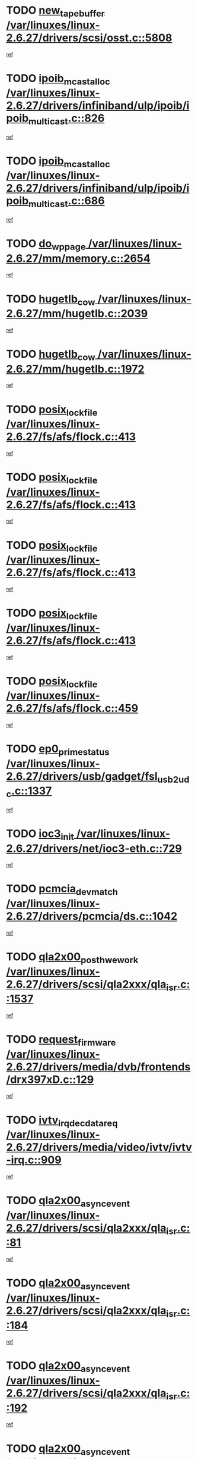 * TODO [[view:/var/linuxes/linux-2.6.27/drivers/scsi/osst.c::face=ovl-face1::linb=5808::colb=10::cole=25][new_tape_buffer /var/linuxes/linux-2.6.27/drivers/scsi/osst.c::5808]]
[[view:/var/linuxes/linux-2.6.27/drivers/scsi/osst.c::face=ovl-face2::linb=5772::colb=1::cole=11][ref]]
* TODO [[view:/var/linuxes/linux-2.6.27/drivers/infiniband/ulp/ipoib/ipoib_multicast.c::face=ovl-face1::linb=826::colb=12::cole=29][ipoib_mcast_alloc /var/linuxes/linux-2.6.27/drivers/infiniband/ulp/ipoib/ipoib_multicast.c::826]]
[[view:/var/linuxes/linux-2.6.27/drivers/infiniband/ulp/ipoib/ipoib_multicast.c::face=ovl-face2::linb=792::colb=1::cole=10][ref]]
* TODO [[view:/var/linuxes/linux-2.6.27/drivers/infiniband/ulp/ipoib/ipoib_multicast.c::face=ovl-face1::linb=686::colb=10::cole=27][ipoib_mcast_alloc /var/linuxes/linux-2.6.27/drivers/infiniband/ulp/ipoib/ipoib_multicast.c::686]]
[[view:/var/linuxes/linux-2.6.27/drivers/infiniband/ulp/ipoib/ipoib_multicast.c::face=ovl-face2::linb=670::colb=1::cole=10][ref]]
* TODO [[view:/var/linuxes/linux-2.6.27/mm/memory.c::face=ovl-face1::linb=2654::colb=10::cole=20][do_wp_page /var/linuxes/linux-2.6.27/mm/memory.c::2654]]
[[view:/var/linuxes/linux-2.6.27/mm/memory.c::face=ovl-face2::linb=2649::colb=1::cole=10][ref]]
* TODO [[view:/var/linuxes/linux-2.6.27/mm/hugetlb.c::face=ovl-face1::linb=2039::colb=9::cole=20][hugetlb_cow /var/linuxes/linux-2.6.27/mm/hugetlb.c::2039]]
[[view:/var/linuxes/linux-2.6.27/mm/hugetlb.c::face=ovl-face2::linb=2035::colb=1::cole=10][ref]]
* TODO [[view:/var/linuxes/linux-2.6.27/mm/hugetlb.c::face=ovl-face1::linb=1972::colb=8::cole=19][hugetlb_cow /var/linuxes/linux-2.6.27/mm/hugetlb.c::1972]]
[[view:/var/linuxes/linux-2.6.27/mm/hugetlb.c::face=ovl-face2::linb=1957::colb=1::cole=10][ref]]
* TODO [[view:/var/linuxes/linux-2.6.27/fs/afs/flock.c::face=ovl-face1::linb=413::colb=7::cole=22][posix_lock_file /var/linuxes/linux-2.6.27/fs/afs/flock.c::413]]
[[view:/var/linuxes/linux-2.6.27/fs/afs/flock.c::face=ovl-face2::linb=290::colb=1::cole=10][ref]]
* TODO [[view:/var/linuxes/linux-2.6.27/fs/afs/flock.c::face=ovl-face1::linb=413::colb=7::cole=22][posix_lock_file /var/linuxes/linux-2.6.27/fs/afs/flock.c::413]]
[[view:/var/linuxes/linux-2.6.27/fs/afs/flock.c::face=ovl-face2::linb=359::colb=2::cole=11][ref]]
* TODO [[view:/var/linuxes/linux-2.6.27/fs/afs/flock.c::face=ovl-face1::linb=413::colb=7::cole=22][posix_lock_file /var/linuxes/linux-2.6.27/fs/afs/flock.c::413]]
[[view:/var/linuxes/linux-2.6.27/fs/afs/flock.c::face=ovl-face2::linb=368::colb=1::cole=10][ref]]
* TODO [[view:/var/linuxes/linux-2.6.27/fs/afs/flock.c::face=ovl-face1::linb=413::colb=7::cole=22][posix_lock_file /var/linuxes/linux-2.6.27/fs/afs/flock.c::413]]
[[view:/var/linuxes/linux-2.6.27/fs/afs/flock.c::face=ovl-face2::linb=398::colb=1::cole=10][ref]]
* TODO [[view:/var/linuxes/linux-2.6.27/fs/afs/flock.c::face=ovl-face1::linb=459::colb=7::cole=22][posix_lock_file /var/linuxes/linux-2.6.27/fs/afs/flock.c::459]]
[[view:/var/linuxes/linux-2.6.27/fs/afs/flock.c::face=ovl-face2::linb=458::colb=1::cole=10][ref]]
* TODO [[view:/var/linuxes/linux-2.6.27/drivers/usb/gadget/fsl_usb2_udc.c::face=ovl-face1::linb=1337::colb=7::cole=23][ep0_prime_status /var/linuxes/linux-2.6.27/drivers/usb/gadget/fsl_usb2_udc.c::1337]]
[[view:/var/linuxes/linux-2.6.27/drivers/usb/gadget/fsl_usb2_udc.c::face=ovl-face2::linb=1314::colb=3::cole=12][ref]]
* TODO [[view:/var/linuxes/linux-2.6.27/drivers/net/ioc3-eth.c::face=ovl-face1::linb=729::colb=1::cole=10][ioc3_init /var/linuxes/linux-2.6.27/drivers/net/ioc3-eth.c::729]]
[[view:/var/linuxes/linux-2.6.27/drivers/net/ioc3-eth.c::face=ovl-face2::linb=713::colb=1::cole=10][ref]]
* TODO [[view:/var/linuxes/linux-2.6.27/drivers/pcmcia/ds.c::face=ovl-face1::linb=1042::colb=6::cole=21][pcmcia_devmatch /var/linuxes/linux-2.6.27/drivers/pcmcia/ds.c::1042]]
[[view:/var/linuxes/linux-2.6.27/drivers/pcmcia/ds.c::face=ovl-face2::linb=1038::colb=1::cole=10][ref]]
* TODO [[view:/var/linuxes/linux-2.6.27/drivers/scsi/qla2xxx/qla_isr.c::face=ovl-face1::linb=1537::colb=4::cole=25][qla2x00_post_hwe_work /var/linuxes/linux-2.6.27/drivers/scsi/qla2xxx/qla_isr.c::1537]]
[[view:/var/linuxes/linux-2.6.27/drivers/scsi/qla2xxx/qla_isr.c::face=ovl-face2::linb=1529::colb=1::cole=10][ref]]
* TODO [[view:/var/linuxes/linux-2.6.27/drivers/media/dvb/frontends/drx397xD.c::face=ovl-face1::linb=129::colb=5::cole=21][request_firmware /var/linuxes/linux-2.6.27/drivers/media/dvb/frontends/drx397xD.c::129]]
[[view:/var/linuxes/linux-2.6.27/drivers/media/dvb/frontends/drx397xD.c::face=ovl-face2::linb=122::colb=1::cole=11][ref]]
* TODO [[view:/var/linuxes/linux-2.6.27/drivers/media/video/ivtv/ivtv-irq.c::face=ovl-face1::linb=909::colb=2::cole=23][ivtv_irq_dec_data_req /var/linuxes/linux-2.6.27/drivers/media/video/ivtv/ivtv-irq.c::909]]
[[view:/var/linuxes/linux-2.6.27/drivers/media/video/ivtv/ivtv-irq.c::face=ovl-face2::linb=836::colb=1::cole=10][ref]]
* TODO [[view:/var/linuxes/linux-2.6.27/drivers/scsi/qla2xxx/qla_isr.c::face=ovl-face1::linb=81::colb=4::cole=23][qla2x00_async_event /var/linuxes/linux-2.6.27/drivers/scsi/qla2xxx/qla_isr.c::81]]
[[view:/var/linuxes/linux-2.6.27/drivers/scsi/qla2xxx/qla_isr.c::face=ovl-face2::linb=47::colb=1::cole=10][ref]]
* TODO [[view:/var/linuxes/linux-2.6.27/drivers/scsi/qla2xxx/qla_isr.c::face=ovl-face1::linb=184::colb=3::cole=22][qla2x00_async_event /var/linuxes/linux-2.6.27/drivers/scsi/qla2xxx/qla_isr.c::184]]
[[view:/var/linuxes/linux-2.6.27/drivers/scsi/qla2xxx/qla_isr.c::face=ovl-face2::linb=139::colb=1::cole=10][ref]]
* TODO [[view:/var/linuxes/linux-2.6.27/drivers/scsi/qla2xxx/qla_isr.c::face=ovl-face1::linb=192::colb=3::cole=22][qla2x00_async_event /var/linuxes/linux-2.6.27/drivers/scsi/qla2xxx/qla_isr.c::192]]
[[view:/var/linuxes/linux-2.6.27/drivers/scsi/qla2xxx/qla_isr.c::face=ovl-face2::linb=139::colb=1::cole=10][ref]]
* TODO [[view:/var/linuxes/linux-2.6.27/drivers/scsi/qla2xxx/qla_isr.c::face=ovl-face1::linb=198::colb=3::cole=22][qla2x00_async_event /var/linuxes/linux-2.6.27/drivers/scsi/qla2xxx/qla_isr.c::198]]
[[view:/var/linuxes/linux-2.6.27/drivers/scsi/qla2xxx/qla_isr.c::face=ovl-face2::linb=139::colb=1::cole=10][ref]]
* TODO [[view:/var/linuxes/linux-2.6.27/drivers/scsi/qla2xxx/qla_isr.c::face=ovl-face1::linb=1569::colb=3::cole=22][qla2x00_async_event /var/linuxes/linux-2.6.27/drivers/scsi/qla2xxx/qla_isr.c::1569]]
[[view:/var/linuxes/linux-2.6.27/drivers/scsi/qla2xxx/qla_isr.c::face=ovl-face2::linb=1529::colb=1::cole=10][ref]]
* TODO [[view:/var/linuxes/linux-2.6.27/drivers/net/3c59x.c::face=ovl-face1::linb=2368::colb=3::cole=15][vortex_error /var/linuxes/linux-2.6.27/drivers/net/3c59x.c::2368]]
[[view:/var/linuxes/linux-2.6.27/drivers/net/3c59x.c::face=ovl-face2::linb=2287::colb=1::cole=10][ref]]
* TODO [[view:/var/linuxes/linux-2.6.27/drivers/net/3c59x.c::face=ovl-face1::linb=2238::colb=3::cole=15][vortex_error /var/linuxes/linux-2.6.27/drivers/net/3c59x.c::2238]]
[[view:/var/linuxes/linux-2.6.27/drivers/net/3c59x.c::face=ovl-face2::linb=2178::colb=1::cole=10][ref]]
* TODO [[view:/var/linuxes/linux-2.6.27/fs/cifs/file.c::face=ovl-face1::linb=322::colb=3::cole=21][CIFSSMBUnixSetInfo /var/linuxes/linux-2.6.27/fs/cifs/file.c::322]]
[[view:/var/linuxes/linux-2.6.27/fs/cifs/file.c::face=ovl-face2::linb=297::colb=1::cole=11][ref]]
* TODO [[view:/var/linuxes/linux-2.6.27/fs/jffs2/wbuf.c::face=ovl-face1::linb=497::colb=8::cole=28][jffs2_gc_fetch_inode /var/linuxes/linux-2.6.27/fs/jffs2/wbuf.c::497]]
[[view:/var/linuxes/linux-2.6.27/fs/jffs2/wbuf.c::face=ovl-face2::linb=454::colb=1::cole=10][ref]]
* TODO [[view:/var/linuxes/linux-2.6.27/fs/jffs2/wbuf.c::face=ovl-face1::linb=919::colb=1::cole=19][jffs2_block_refile /var/linuxes/linux-2.6.27/fs/jffs2/wbuf.c::919]]
[[view:/var/linuxes/linux-2.6.27/fs/jffs2/wbuf.c::face=ovl-face2::linb=916::colb=1::cole=10][ref]]
* TODO [[view:/var/linuxes/linux-2.6.27/fs/jffs2/wbuf.c::face=ovl-face1::linb=281::colb=2::cole=20][jffs2_block_refile /var/linuxes/linux-2.6.27/fs/jffs2/wbuf.c::281]]
[[view:/var/linuxes/linux-2.6.27/fs/jffs2/wbuf.c::face=ovl-face2::linb=279::colb=1::cole=10][ref]]
* TODO [[view:/var/linuxes/linux-2.6.27/fs/jffs2/wbuf.c::face=ovl-face1::linb=283::colb=2::cole=20][jffs2_block_refile /var/linuxes/linux-2.6.27/fs/jffs2/wbuf.c::283]]
[[view:/var/linuxes/linux-2.6.27/fs/jffs2/wbuf.c::face=ovl-face2::linb=279::colb=1::cole=10][ref]]
* TODO [[view:/var/linuxes/linux-2.6.27/mm/migrate.c::face=ovl-face1::linb=180::colb=1::cole=18][mem_cgroup_charge /var/linuxes/linux-2.6.27/mm/migrate.c::180]]
[[view:/var/linuxes/linux-2.6.27/mm/migrate.c::face=ovl-face2::linb=158::colb=2::cole=11][ref]]
* TODO [[view:/var/linuxes/linux-2.6.27/mm/shmem.c::face=ovl-face1::linb=1304::colb=23::cole=47][add_to_page_cache_locked /var/linuxes/linux-2.6.27/mm/shmem.c::1304]]
[[view:/var/linuxes/linux-2.6.27/mm/shmem.c::face=ovl-face2::linb=1225::colb=1::cole=10][ref]]
* TODO [[view:/var/linuxes/linux-2.6.27/mm/shmem.c::face=ovl-face1::linb=939::colb=10::cole=34][add_to_page_cache_locked /var/linuxes/linux-2.6.27/mm/shmem.c::939]]
[[view:/var/linuxes/linux-2.6.27/mm/shmem.c::face=ovl-face2::linb=936::colb=1::cole=10][ref]]
* TODO [[view:/var/linuxes/linux-2.6.27/net/mac80211/mesh_pathtbl.c::face=ovl-face1::linb=206::colb=11::cole=26][mesh_table_grow /var/linuxes/linux-2.6.27/net/mac80211/mesh_pathtbl.c::206]]
[[view:/var/linuxes/linux-2.6.27/net/mac80211/mesh_pathtbl.c::face=ovl-face2::linb=204::colb=2::cole=12][ref]]
* TODO [[view:/var/linuxes/linux-2.6.27/drivers/net/xen-netfront.c::face=ovl-face1::linb=971::colb=1::cole=24][xennet_alloc_rx_buffers /var/linuxes/linux-2.6.27/drivers/net/xen-netfront.c::971]]
[[view:/var/linuxes/linux-2.6.27/drivers/net/xen-netfront.c::face=ovl-face2::linb=864::colb=1::cole=10][ref]]
* TODO [[view:/var/linuxes/linux-2.6.27/drivers/usb/gadget/amd5536udc.c::face=ovl-face1::linb=3037::colb=3::cole=17][usb_disconnect /var/linuxes/linux-2.6.27/drivers/usb/gadget/amd5536udc.c::3037]]
[[view:/var/linuxes/linux-2.6.27/drivers/usb/gadget/amd5536udc.c::face=ovl-face2::linb=2869::colb=2::cole=11][ref]]
* TODO [[view:/var/linuxes/linux-2.6.27/drivers/usb/gadget/amd5536udc.c::face=ovl-face1::linb=3037::colb=3::cole=17][usb_disconnect /var/linuxes/linux-2.6.27/drivers/usb/gadget/amd5536udc.c::3037]]
[[view:/var/linuxes/linux-2.6.27/drivers/usb/gadget/amd5536udc.c::face=ovl-face2::linb=2929::colb=2::cole=11][ref]]
* TODO [[view:/var/linuxes/linux-2.6.27/drivers/usb/gadget/amd5536udc.c::face=ovl-face1::linb=3037::colb=3::cole=17][usb_disconnect /var/linuxes/linux-2.6.27/drivers/usb/gadget/amd5536udc.c::3037]]
[[view:/var/linuxes/linux-2.6.27/drivers/usb/gadget/amd5536udc.c::face=ovl-face2::linb=2952::colb=2::cole=11][ref]]
* TODO [[view:/var/linuxes/linux-2.6.27/drivers/usb/gadget/amd5536udc.c::face=ovl-face1::linb=3037::colb=3::cole=17][usb_disconnect /var/linuxes/linux-2.6.27/drivers/usb/gadget/amd5536udc.c::3037]]
[[view:/var/linuxes/linux-2.6.27/drivers/usb/gadget/amd5536udc.c::face=ovl-face2::linb=2995::colb=3::cole=12][ref]]
* TODO [[view:/var/linuxes/linux-2.6.27/drivers/usb/gadget/printer.c::face=ovl-face1::linb=1607::colb=10::cole=38][usb_gadget_unregister_driver /var/linuxes/linux-2.6.27/drivers/usb/gadget/printer.c::1607]]
[[view:/var/linuxes/linux-2.6.27/drivers/usb/gadget/printer.c::face=ovl-face2::linb=1603::colb=1::cole=10][ref]]
* TODO [[view:/var/linuxes/linux-2.6.27/drivers/net/tokenring/3c359.c::face=ovl-face1::linb=1133::colb=4::cole=21][unregister_netdev /var/linuxes/linux-2.6.27/drivers/net/tokenring/3c359.c::1133]]
[[view:/var/linuxes/linux-2.6.27/drivers/net/tokenring/3c359.c::face=ovl-face2::linb=1048::colb=1::cole=10][ref]]
* TODO [[view:/var/linuxes/linux-2.6.27/drivers/usb/gadget/amd5536udc.c::face=ovl-face1::linb=3091::colb=13::cole=24][udc_dev_isr /var/linuxes/linux-2.6.27/drivers/usb/gadget/amd5536udc.c::3091]]
[[view:/var/linuxes/linux-2.6.27/drivers/usb/gadget/amd5536udc.c::face=ovl-face2::linb=3054::colb=1::cole=10][ref]]
* TODO [[view:/var/linuxes/linux-2.6.27/drivers/dca/dca-core.c::face=ovl-face1::linb=122::colb=1::cole=21][dca_sysfs_remove_req /var/linuxes/linux-2.6.27/drivers/dca/dca-core.c::122]]
[[view:/var/linuxes/linux-2.6.27/drivers/dca/dca-core.c::face=ovl-face2::linb=110::colb=1::cole=10][ref]]
* TODO [[view:/var/linuxes/linux-2.6.27/drivers/scsi/osst.c::face=ovl-face1::linb=5930::colb=3::cole=21][osst_sysfs_destroy /var/linuxes/linux-2.6.27/drivers/scsi/osst.c::5930]]
[[view:/var/linuxes/linux-2.6.27/drivers/scsi/osst.c::face=ovl-face2::linb=5927::colb=1::cole=11][ref]]
* TODO [[view:/var/linuxes/linux-2.6.27/drivers/scsi/osst.c::face=ovl-face1::linb=5931::colb=3::cole=21][osst_sysfs_destroy /var/linuxes/linux-2.6.27/drivers/scsi/osst.c::5931]]
[[view:/var/linuxes/linux-2.6.27/drivers/scsi/osst.c::face=ovl-face2::linb=5927::colb=1::cole=11][ref]]
* TODO [[view:/var/linuxes/linux-2.6.27/ipc/mqueue.c::face=ovl-face1::linb=974::colb=1::cole=5][fput /var/linuxes/linux-2.6.27/ipc/mqueue.c::974]]
[[view:/var/linuxes/linux-2.6.27/ipc/mqueue.c::face=ovl-face2::linb=937::colb=1::cole=10][ref]]
* TODO [[view:/var/linuxes/linux-2.6.27/ipc/mqueue.c::face=ovl-face1::linb=894::colb=1::cole=5][fput /var/linuxes/linux-2.6.27/ipc/mqueue.c::894]]
[[view:/var/linuxes/linux-2.6.27/ipc/mqueue.c::face=ovl-face2::linb=862::colb=1::cole=10][ref]]
* TODO [[view:/var/linuxes/linux-2.6.27/mm/mmap.c::face=ovl-face1::linb=640::colb=3::cole=7][fput /var/linuxes/linux-2.6.27/mm/mmap.c::640]]
[[view:/var/linuxes/linux-2.6.27/mm/mmap.c::face=ovl-face2::linb=552::colb=2::cole=11][ref]]
* TODO [[view:/var/linuxes/linux-2.6.27/mm/mmap.c::face=ovl-face1::linb=640::colb=3::cole=7][fput /var/linuxes/linux-2.6.27/mm/mmap.c::640]]
[[view:/var/linuxes/linux-2.6.27/mm/mmap.c::face=ovl-face2::linb=580::colb=2::cole=11][ref]]
* TODO [[view:/var/linuxes/linux-2.6.27/mm/mmap.c::face=ovl-face1::linb=642::colb=4::cole=24][removed_exe_file_vma /var/linuxes/linux-2.6.27/mm/mmap.c::642]]
[[view:/var/linuxes/linux-2.6.27/mm/mmap.c::face=ovl-face2::linb=552::colb=2::cole=11][ref]]
* TODO [[view:/var/linuxes/linux-2.6.27/mm/mmap.c::face=ovl-face1::linb=642::colb=4::cole=24][removed_exe_file_vma /var/linuxes/linux-2.6.27/mm/mmap.c::642]]
[[view:/var/linuxes/linux-2.6.27/mm/mmap.c::face=ovl-face2::linb=580::colb=2::cole=11][ref]]
* TODO [[view:/var/linuxes/linux-2.6.27/drivers/usb/gadget/inode.c::face=ovl-face1::linb=602::colb=2::cole=14][aio_complete /var/linuxes/linux-2.6.27/drivers/usb/gadget/inode.c::602]]
[[view:/var/linuxes/linux-2.6.27/drivers/usb/gadget/inode.c::face=ovl-face2::linb=589::colb=1::cole=10][ref]]
* TODO [[view:/var/linuxes/linux-2.6.27/drivers/net/ehea/ehea_main.c::face=ovl-face1::linb=2524::colb=1::cole=23][ehea_clean_all_portres /var/linuxes/linux-2.6.27/drivers/net/ehea/ehea_main.c::2524]]
[[view:/var/linuxes/linux-2.6.27/drivers/net/ehea/ehea_main.c::face=ovl-face2::linb=2507::colb=1::cole=10][ref]]
* TODO [[view:/var/linuxes/linux-2.6.27/arch/powerpc/platforms/pasemi/dma_lib.c::face=ovl-face1::linb=530::colb=12::cole=26][pci_get_device /var/linuxes/linux-2.6.27/arch/powerpc/platforms/pasemi/dma_lib.c::530]]
[[view:/var/linuxes/linux-2.6.27/arch/powerpc/platforms/pasemi/dma_lib.c::face=ovl-face2::linb=524::colb=1::cole=10][ref]]
* TODO [[view:/var/linuxes/linux-2.6.27/arch/powerpc/platforms/pasemi/dma_lib.c::face=ovl-face1::linb=539::colb=12::cole=26][pci_get_device /var/linuxes/linux-2.6.27/arch/powerpc/platforms/pasemi/dma_lib.c::539]]
[[view:/var/linuxes/linux-2.6.27/arch/powerpc/platforms/pasemi/dma_lib.c::face=ovl-face2::linb=524::colb=1::cole=10][ref]]
* TODO [[view:/var/linuxes/linux-2.6.27/arch/powerpc/platforms/pasemi/dma_lib.c::face=ovl-face1::linb=556::colb=13::cole=27][pci_get_device /var/linuxes/linux-2.6.27/arch/powerpc/platforms/pasemi/dma_lib.c::556]]
[[view:/var/linuxes/linux-2.6.27/arch/powerpc/platforms/pasemi/dma_lib.c::face=ovl-face2::linb=524::colb=1::cole=10][ref]]
* TODO [[view:/var/linuxes/linux-2.6.27/arch/powerpc/platforms/pasemi/dma_lib.c::face=ovl-face1::linb=558::colb=13::cole=27][pci_get_device /var/linuxes/linux-2.6.27/arch/powerpc/platforms/pasemi/dma_lib.c::558]]
[[view:/var/linuxes/linux-2.6.27/arch/powerpc/platforms/pasemi/dma_lib.c::face=ovl-face2::linb=524::colb=1::cole=10][ref]]
* TODO [[view:/var/linuxes/linux-2.6.27/arch/powerpc/platforms/pasemi/dma_lib.c::face=ovl-face1::linb=563::colb=13::cole=27][pci_get_device /var/linuxes/linux-2.6.27/arch/powerpc/platforms/pasemi/dma_lib.c::563]]
[[view:/var/linuxes/linux-2.6.27/arch/powerpc/platforms/pasemi/dma_lib.c::face=ovl-face2::linb=524::colb=1::cole=10][ref]]
* TODO [[view:/var/linuxes/linux-2.6.27/arch/powerpc/platforms/pasemi/dma_lib.c::face=ovl-face1::linb=565::colb=13::cole=27][pci_get_device /var/linuxes/linux-2.6.27/arch/powerpc/platforms/pasemi/dma_lib.c::565]]
[[view:/var/linuxes/linux-2.6.27/arch/powerpc/platforms/pasemi/dma_lib.c::face=ovl-face2::linb=524::colb=1::cole=10][ref]]
* TODO [[view:/var/linuxes/linux-2.6.27/drivers/usb/gadget/goku_udc.c::face=ovl-face1::linb=1536::colb=2::cole=9][command /var/linuxes/linux-2.6.27/drivers/usb/gadget/goku_udc.c::1536]]
[[view:/var/linuxes/linux-2.6.27/drivers/usb/gadget/goku_udc.c::face=ovl-face2::linb=1529::colb=1::cole=10][ref]]
* TODO [[view:/var/linuxes/linux-2.6.27/drivers/usb/gadget/goku_udc.c::face=ovl-face1::linb=1645::colb=2::cole=11][ep0_setup /var/linuxes/linux-2.6.27/drivers/usb/gadget/goku_udc.c::1645]]
[[view:/var/linuxes/linux-2.6.27/drivers/usb/gadget/goku_udc.c::face=ovl-face2::linb=1558::colb=1::cole=10][ref]]
* TODO [[view:/var/linuxes/linux-2.6.27/drivers/usb/gadget/goku_udc.c::face=ovl-face1::linb=1645::colb=2::cole=11][ep0_setup /var/linuxes/linux-2.6.27/drivers/usb/gadget/goku_udc.c::1645]]
[[view:/var/linuxes/linux-2.6.27/drivers/usb/gadget/goku_udc.c::face=ovl-face2::linb=1611::colb=5::cole=14][ref]]
* TODO [[view:/var/linuxes/linux-2.6.27/drivers/usb/gadget/goku_udc.c::face=ovl-face1::linb=1645::colb=2::cole=11][ep0_setup /var/linuxes/linux-2.6.27/drivers/usb/gadget/goku_udc.c::1645]]
[[view:/var/linuxes/linux-2.6.27/drivers/usb/gadget/goku_udc.c::face=ovl-face2::linb=1626::colb=5::cole=14][ref]]
* TODO [[view:/var/linuxes/linux-2.6.27/drivers/usb/gadget/goku_udc.c::face=ovl-face1::linb=1652::colb=3::cole=7][nuke /var/linuxes/linux-2.6.27/drivers/usb/gadget/goku_udc.c::1652]]
[[view:/var/linuxes/linux-2.6.27/drivers/usb/gadget/goku_udc.c::face=ovl-face2::linb=1558::colb=1::cole=10][ref]]
* TODO [[view:/var/linuxes/linux-2.6.27/drivers/usb/gadget/goku_udc.c::face=ovl-face1::linb=1652::colb=3::cole=7][nuke /var/linuxes/linux-2.6.27/drivers/usb/gadget/goku_udc.c::1652]]
[[view:/var/linuxes/linux-2.6.27/drivers/usb/gadget/goku_udc.c::face=ovl-face2::linb=1611::colb=5::cole=14][ref]]
* TODO [[view:/var/linuxes/linux-2.6.27/drivers/usb/gadget/goku_udc.c::face=ovl-face1::linb=1652::colb=3::cole=7][nuke /var/linuxes/linux-2.6.27/drivers/usb/gadget/goku_udc.c::1652]]
[[view:/var/linuxes/linux-2.6.27/drivers/usb/gadget/goku_udc.c::face=ovl-face2::linb=1626::colb=5::cole=14][ref]]
* TODO [[view:/var/linuxes/linux-2.6.27/drivers/usb/gadget/goku_udc.c::face=ovl-face1::linb=1570::colb=3::cole=16][stop_activity /var/linuxes/linux-2.6.27/drivers/usb/gadget/goku_udc.c::1570]]
[[view:/var/linuxes/linux-2.6.27/drivers/usb/gadget/goku_udc.c::face=ovl-face2::linb=1558::colb=1::cole=10][ref]]
* TODO [[view:/var/linuxes/linux-2.6.27/drivers/usb/gadget/goku_udc.c::face=ovl-face1::linb=1570::colb=3::cole=16][stop_activity /var/linuxes/linux-2.6.27/drivers/usb/gadget/goku_udc.c::1570]]
[[view:/var/linuxes/linux-2.6.27/drivers/usb/gadget/goku_udc.c::face=ovl-face2::linb=1611::colb=5::cole=14][ref]]
* TODO [[view:/var/linuxes/linux-2.6.27/drivers/usb/gadget/goku_udc.c::face=ovl-face1::linb=1570::colb=3::cole=16][stop_activity /var/linuxes/linux-2.6.27/drivers/usb/gadget/goku_udc.c::1570]]
[[view:/var/linuxes/linux-2.6.27/drivers/usb/gadget/goku_udc.c::face=ovl-face2::linb=1626::colb=5::cole=14][ref]]
* TODO [[view:/var/linuxes/linux-2.6.27/drivers/usb/gadget/goku_udc.c::face=ovl-face1::linb=1585::colb=5::cole=18][stop_activity /var/linuxes/linux-2.6.27/drivers/usb/gadget/goku_udc.c::1585]]
[[view:/var/linuxes/linux-2.6.27/drivers/usb/gadget/goku_udc.c::face=ovl-face2::linb=1558::colb=1::cole=10][ref]]
* TODO [[view:/var/linuxes/linux-2.6.27/drivers/usb/gadget/goku_udc.c::face=ovl-face1::linb=1585::colb=5::cole=18][stop_activity /var/linuxes/linux-2.6.27/drivers/usb/gadget/goku_udc.c::1585]]
[[view:/var/linuxes/linux-2.6.27/drivers/usb/gadget/goku_udc.c::face=ovl-face2::linb=1611::colb=5::cole=14][ref]]
* TODO [[view:/var/linuxes/linux-2.6.27/drivers/usb/gadget/goku_udc.c::face=ovl-face1::linb=1585::colb=5::cole=18][stop_activity /var/linuxes/linux-2.6.27/drivers/usb/gadget/goku_udc.c::1585]]
[[view:/var/linuxes/linux-2.6.27/drivers/usb/gadget/goku_udc.c::face=ovl-face2::linb=1626::colb=5::cole=14][ref]]
* TODO [[view:/var/linuxes/linux-2.6.27/drivers/usb/gadget/goku_udc.c::face=ovl-face1::linb=1581::colb=4::cole=13][ep0_start /var/linuxes/linux-2.6.27/drivers/usb/gadget/goku_udc.c::1581]]
[[view:/var/linuxes/linux-2.6.27/drivers/usb/gadget/goku_udc.c::face=ovl-face2::linb=1558::colb=1::cole=10][ref]]
* TODO [[view:/var/linuxes/linux-2.6.27/drivers/usb/gadget/goku_udc.c::face=ovl-face1::linb=1581::colb=4::cole=13][ep0_start /var/linuxes/linux-2.6.27/drivers/usb/gadget/goku_udc.c::1581]]
[[view:/var/linuxes/linux-2.6.27/drivers/usb/gadget/goku_udc.c::face=ovl-face2::linb=1611::colb=5::cole=14][ref]]
* TODO [[view:/var/linuxes/linux-2.6.27/drivers/usb/gadget/goku_udc.c::face=ovl-face1::linb=1581::colb=4::cole=13][ep0_start /var/linuxes/linux-2.6.27/drivers/usb/gadget/goku_udc.c::1581]]
[[view:/var/linuxes/linux-2.6.27/drivers/usb/gadget/goku_udc.c::face=ovl-face2::linb=1626::colb=5::cole=14][ref]]
* TODO [[view:/var/linuxes/linux-2.6.27/drivers/usb/gadget/goku_udc.c::face=ovl-face1::linb=1406::colb=2::cole=12][udc_enable /var/linuxes/linux-2.6.27/drivers/usb/gadget/goku_udc.c::1406]]
[[view:/var/linuxes/linux-2.6.27/drivers/usb/gadget/goku_udc.c::face=ovl-face2::linb=1402::colb=2::cole=11][ref]]
